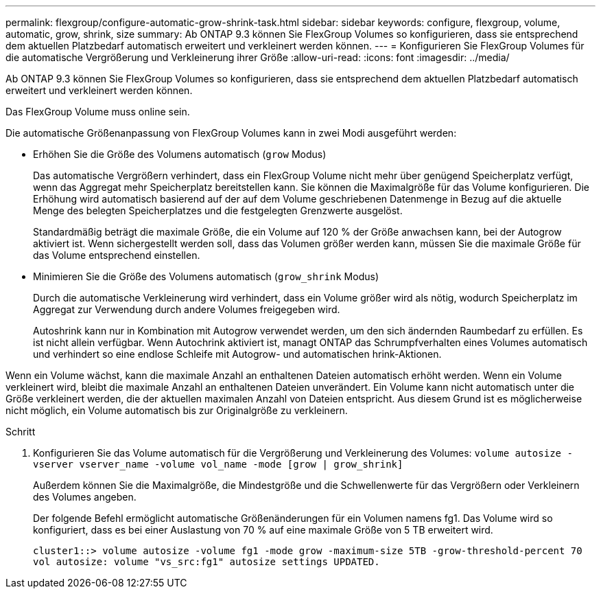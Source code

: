 ---
permalink: flexgroup/configure-automatic-grow-shrink-task.html 
sidebar: sidebar 
keywords: configure, flexgroup, volume, automatic, grow, shrink, size 
summary: Ab ONTAP 9.3 können Sie FlexGroup Volumes so konfigurieren, dass sie entsprechend dem aktuellen Platzbedarf automatisch erweitert und verkleinert werden können. 
---
= Konfigurieren Sie FlexGroup Volumes für die automatische Vergrößerung und Verkleinerung ihrer Größe
:allow-uri-read: 
:icons: font
:imagesdir: ../media/


[role="lead"]
Ab ONTAP 9.3 können Sie FlexGroup Volumes so konfigurieren, dass sie entsprechend dem aktuellen Platzbedarf automatisch erweitert und verkleinert werden können.

Das FlexGroup Volume muss online sein.

Die automatische Größenanpassung von FlexGroup Volumes kann in zwei Modi ausgeführt werden:

* Erhöhen Sie die Größe des Volumens automatisch (`grow` Modus)
+
Das automatische Vergrößern verhindert, dass ein FlexGroup Volume nicht mehr über genügend Speicherplatz verfügt, wenn das Aggregat mehr Speicherplatz bereitstellen kann. Sie können die Maximalgröße für das Volume konfigurieren. Die Erhöhung wird automatisch basierend auf der auf dem Volume geschriebenen Datenmenge in Bezug auf die aktuelle Menge des belegten Speicherplatzes und die festgelegten Grenzwerte ausgelöst.

+
Standardmäßig beträgt die maximale Größe, die ein Volume auf 120 % der Größe anwachsen kann, bei der Autogrow aktiviert ist. Wenn sichergestellt werden soll, dass das Volumen größer werden kann, müssen Sie die maximale Größe für das Volume entsprechend einstellen.

* Minimieren Sie die Größe des Volumens automatisch (`grow_shrink` Modus)
+
Durch die automatische Verkleinerung wird verhindert, dass ein Volume größer wird als nötig, wodurch Speicherplatz im Aggregat zur Verwendung durch andere Volumes freigegeben wird.

+
Autoshrink kann nur in Kombination mit Autogrow verwendet werden, um den sich ändernden Raumbedarf zu erfüllen. Es ist nicht allein verfügbar. Wenn Autochrink aktiviert ist, managt ONTAP das Schrumpfverhalten eines Volumes automatisch und verhindert so eine endlose Schleife mit Autogrow- und automatischen hrink-Aktionen.



Wenn ein Volume wächst, kann die maximale Anzahl an enthaltenen Dateien automatisch erhöht werden. Wenn ein Volume verkleinert wird, bleibt die maximale Anzahl an enthaltenen Dateien unverändert. Ein Volume kann nicht automatisch unter die Größe verkleinert werden, die der aktuellen maximalen Anzahl von Dateien entspricht. Aus diesem Grund ist es möglicherweise nicht möglich, ein Volume automatisch bis zur Originalgröße zu verkleinern.

.Schritt
. Konfigurieren Sie das Volume automatisch für die Vergrößerung und Verkleinerung des Volumes: `volume autosize -vserver vserver_name -volume vol_name -mode [grow | grow_shrink]`
+
Außerdem können Sie die Maximalgröße, die Mindestgröße und die Schwellenwerte für das Vergrößern oder Verkleinern des Volumes angeben.

+
Der folgende Befehl ermöglicht automatische Größenänderungen für ein Volumen namens fg1. Das Volume wird so konfiguriert, dass es bei einer Auslastung von 70 % auf eine maximale Größe von 5 TB erweitert wird.

+
[listing]
----
cluster1::> volume autosize -volume fg1 -mode grow -maximum-size 5TB -grow-threshold-percent 70
vol autosize: volume "vs_src:fg1" autosize settings UPDATED.
----


